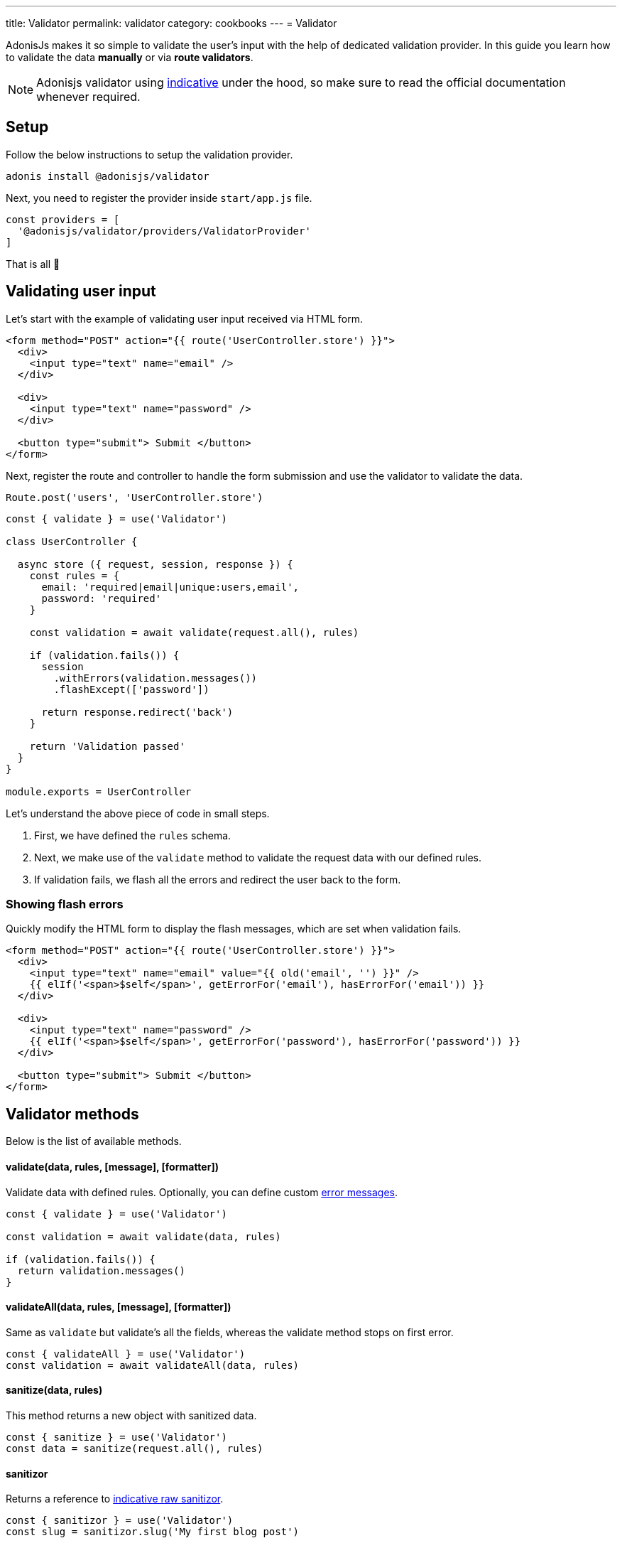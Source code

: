---
title: Validator
permalink: validator
category: cookbooks
---
= Validator

toc::[]

AdonisJs makes it so simple to validate the user's input with the help of dedicated validation provider. In this guide you learn how to validate the data *manually* or via *route validators*.

NOTE: Adonisjs validator using link:http://indicative.adonisjs.com/[indicative] under the hood, so make sure to read the official documentation whenever required.

== Setup
Follow the below instructions to setup the validation provider.

[source, bash]
----
adonis install @adonisjs/validator
----

Next, you need to register the provider inside `start/app.js` file.

[source, js]
----
const providers = [
  '@adonisjs/validator/providers/ValidatorProvider'
]
----

That is all 🎉

== Validating user input
Let's start with the example of validating user input received via HTML form.

[source, html]
----
<form method="POST" action="{{ route('UserController.store') }}">
  <div>
    <input type="text" name="email" />
  </div>

  <div>
    <input type="text" name="password" />
  </div>

  <button type="submit"> Submit </button>
</form>
----

Next, register the route and controller to handle the form submission and use the validator to validate the data.

[source, js]
----
Route.post('users', 'UserController.store')
----

[source, js]
----
const { validate } = use('Validator')

class UserController {

  async store ({ request, session, response }) {
    const rules = {
      email: 'required|email|unique:users,email',
      password: 'required'
    }

    const validation = await validate(request.all(), rules)

    if (validation.fails()) {
      session
        .withErrors(validation.messages())
        .flashExcept(['password'])

      return response.redirect('back')
    }

    return 'Validation passed'
  }
}

module.exports = UserController
----

Let's understand the above piece of code in small steps.

1. First, we have defined the `rules` schema.
2. Next, we make use of the `validate` method to validate the request data with our defined rules.
3. If validation fails, we flash all the errors and redirect the user back to the form.

=== Showing flash errors
Quickly modify the HTML form to display the flash messages, which are set when validation fails.

[source, edge]
----
<form method="POST" action="{{ route('UserController.store') }}">
  <div>
    <input type="text" name="email" value="{{ old('email', '') }}" />
    {{ elIf('<span>$self</span>', getErrorFor('email'), hasErrorFor('email')) }}
  </div>

  <div>
    <input type="text" name="password" />
    {{ elIf('<span>$self</span>', getErrorFor('password'), hasErrorFor('password')) }}
  </div>

  <button type="submit"> Submit </button>
</form>
----

== Validator methods
Below is the list of available methods.

==== validate(data, rules, [message], [formatter])
Validate data with defined rules. Optionally, you can define custom link:http://indicative.adonisjs.com/docs/custom-messages[error messages, window="_blank"].

[source, js]
----
const { validate } = use('Validator')

const validation = await validate(data, rules)

if (validation.fails()) {
  return validation.messages()
}
----

==== validateAll(data, rules, [message], [formatter])
Same as `validate` but validate's all the fields, whereas the validate method stops on first error.

[source, js]
----
const { validateAll } = use('Validator')
const validation = await validateAll(data, rules)
----

==== sanitize(data, rules)
This method returns a new object with sanitized data.

[source, js]
----
const { sanitize } = use('Validator')
const data = sanitize(request.all(), rules)
----

==== sanitizor
Returns a reference to link:http://indicative.adonisjs.com/docs/api/extend#_adding_sanitization_rules[indicative raw sanitizor, window="_blank"].

[source, js]
----
const { sanitizor } = use('Validator')
const slug = sanitizor.slug('My first blog post')
----

==== formatters
Returns a reference to link:http://indicative.adonisjs.com/docs/formatters[formatters, window="_blank"]

[source, js]
----
const { formatters } = use('Validator')
validate(data, rules, messages, formatters.JsonApi)
----

== Route validator
Majority of times the data validation happens during the normal HTTP request/response lifecycle, where you end up writing the same amount of code inside each controller.

The route validator makes the process of manual validation a bit easier, by defining *Route validator*.

[source, js]
----
// For a single route
Route
  .post('users', 'UserController.store')
  .validator('StoreUser')

// For a resourceful route
Route
  .resource('users', 'UserController')
  .validator(new Map([
    [['users.store'], ['StoreUser']],
    [['users.update'], ['UpdateUser']]
  ]))
----

All validators live inside `app/Validators` directory. Let's create the `StoreUser` validator by using the `adonis` command.

[source, bash]
----
adonis make:validator StoreUser
----

Output
[source, bash]
----
create: app/Validators/StoreUser.js
----

All we need to do is, define the rules on the validator

[source, js]
----
'use strict'

class StoreUser {
  get rules () {
    return {
      email: 'required|email|unique:users',
      password: 'required'
    }
  }
}

module.exports = StoreUser
----

That is all! If the validation fails, the validator automatically set the errors as flash messages and redirects the user to the form.

Whereas, it sends back the JSON response if request has `Accept: application/json` header set.

=== Validate All
To validate all the fields, set `validateAll` to true on the class prototype.

[source, js]
----
'use strict'

class StoreUser {
  get validateAll () {
    return true
  }
}

module.exports = StoreUser
----

=== Custom error messages
Default error messages can be confusing for the end user so you might want to create your custom validation messages.
Adonis provides you a very simple way to do this. You just have to declare a `messages` method on your route validator and return an object with your messages per rule like so:

[source, js]
----
'use strict'

class StoreUser {
  get rules () {
    return {
      email: 'required|email|unique:users',
      password: 'required'
    }
  }

  get messages () {
    return {
      'email.required': 'You must provide a email address.',
      'email.email': 'You must provide a valid email address.',
      'email.unique': 'This email is already registered.',
      'password.required': 'You must provide a password'
    }
  }
}

module.exports = StoreUser
----

=== Custom error messages
Default error messages can be confusing for the end user so you might want to create your custom validation messages.
Adonis provides you a very simple way to do this. You just have to declare a `messages` method on your route validator and return an object with your messages per rule like so:

[source, js]
----
'use strict'

class StoreUser {
  get rules () {
    return {
      email: 'required|email|unique:users',
      password: 'required'
    }
  }

  get messages () {
    return {
      'email.required': 'You must provide a email address.',
      'email.email': 'You must provide a valid email address.',
      'email.unique': 'This email is already registered.',
      'password.required': 'You must provide a password'
    }
  }
}

module.exports = StoreUser
----

=== Sanitizing user input
Also, you can sanitize the user input by defining the `sanitizationRules`. The sanitization happens before the validation.

[source, js]
----
class StoreUser {
  get sanitizationRules () {
    return {
      email: 'normalize_email',
      age: 'to_int'
    }
  }
}

module.exports = StoreUser
----

=== Handling validation failure
Since every application is structured differently, automatic failure handling may be not something you want. You can handle failures yourself by defining `fails` method on validator class.

[source, js]
----
class StoreUser {
  async fails (errorMessages) {
    return this.ctx.response.send(errorMessages)
  }
}

module.exports = StoreUser
----

=== Custom data object
At times you want to validate custom properties, which are not part of request body. For example validating some headers. Same can be done by defining `data` property on the validator instance.

[source, js]
----
class StoreUser {
  get rules () {
    return {
      sessionId: 'required'
    }
  }

  get data () {
    const requestBody = this.ctx.request.all()
    const sessionId = this.ctx.request.header('X-Session-Id')

    return Object.assign({}, requestBody, { sessionId })
  }
}

module.exports = StoreUser
----

=== Formatter
Just like any other property, you can also define the link:http://indicative.adonisjs.com/docs/formatters#_available_formatters[indicative formatter, window="_blank"] as a property on the validator class.

[source, js]
----
const { formatters } = use('Validator')

class StoreUser {
  get formatter () {
    return formatters.JsonApi
  }
}
----

=== Authorization
Quite often you want to perform a couple of checks to make sure that the user is authorized to take the desired action. Same can be done by defining `authorize` method on validator class.

NOTE: It is important to return a `boolean` from the authorize method to tell the validator whether or not to forward the request to the controller.

[source, js]
----
class StoreUser {
  async authorize () {
    if (!isAdmin) {
      this.ctx.response.unauthorized('Not authorized')
      return false
    }

    return true
  }
}

module.exports = StoreUser
----

=== Request context
All route validators can access the current request context via `this.ctx`.

== Custom Rules
AdonisJs supports all the validation rules by Indicative but also adds a few who are specific to AdonisJs only. Below is the list of custom rules.

==== unique(tableName, [fieldName], [ignoreField], [ignoreValue])
Makes sure a given value is unique in a given database table.

[source, js]
----
'use strict'

class StoreUser {
  get rules () {
    return {
      email: 'unique:users,email'
    }
  }
}
----

When updating the existing user profile, there is no point of checking their email address when enforcing the `unique` rule.

The same can be done by defining an `ignoreField (id)` and `ignoreValue (userId)`.

[source, js]
----
class StoreUser {
  get rules () {
    const userId = this.ctx.params.id

    return {
      email: `unique:users,email,id,${userId}`
    }
  }
}
----

== Extending Validator
Let's start by adding a rule which makes sure that the *Post* exists when we are adding a new *Comment* to the database. We call it the `exists` rule.

NOTE: Since the code to extend the routes needs to be executed once, you can make use of providers or ignitor hooks. Make sure to read link:[how to extend] guide before continuing.

[source, js]
----
const Validator = use('Validator')
const Database = use('Database')

const existsFn = async (data, field, message, args, get) => {
  const value = get(data, field)
  if (!value) {
    /**
     * skip validation if value is not defined. `required` rule
     * should take care of it.
    */
    return
  }

  const [table, column] = args
  const row = await Database.table(table).where(column, value).first()

  if (!row) {
    throw message
  }
}

Validator.extend('exists', existsFn)
----

Now we can use this rule as follows.

[source, js]
----
get rules () {
  return {
    post_id: 'exists:posts,id'
  }
}
----
